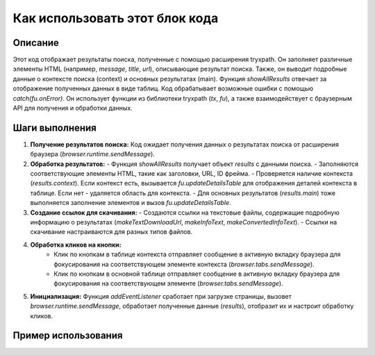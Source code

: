 Как использовать этот блок кода
=========================================================================================

Описание
-------------------------
Этот код отображает результаты поиска, полученные с помощью расширения tryxpath. Он заполняет различные элементы HTML (например, `message`, `title`, `url`),  описывающие результат поиска.  Также, он выводит подробные данные о контексте поиска (context) и основных результатах (main).  Функция `showAllResults` отвечает за  отображение полученных данных в виде таблиц.  Код обрабатывает возможные ошибки с помощью `catch(fu.onError)`. Он использует функции из библиотеки tryxpath (`tx`, `fu`), а также взаимодействует с браузерным API для получения и обработки данных.

Шаги выполнения
-------------------------
1. **Получение результатов поиска:** Код ожидает получения данных о результатах поиска от расширения браузера (`browser.runtime.sendMessage`).
2. **Обработка результатов:**
   - Функция `showAllResults` получает объект `results` с данными поиска.
   - Заполняются соответствующие элементы HTML, такие как заголовки, URL, ID фрейма.
   -  Проверяется наличие контекста (`results.context`). Если контекст есть, вызывается `fu.updateDetailsTable` для отображения деталей контекста в таблице. Если нет - удаляется область для контекста.
   - Для основных результатов (`results.main`) тоже выполняется заполнение элементов и вызов `fu.updateDetailsTable`.
3. **Создание ссылок для скачивания:**
   - Создаются ссылки на текстовые файлы, содержащие подробную информацию о результатах (`makeTextDownloadUrl`, `makeInfoText`, `makeConvertedInfoText`).
   - Ссылки на скачивание настраиваются для разных типов файлов.
4. **Обработка кликов на кнопки:**
    - Клик по кнопкам в таблице контекста отправляет сообщение в активную вкладку браузера для фокусирования на соответствующем элементе контекста (`browser.tabs.sendMessage`).
    - Клик по кнопкам в основной таблице отправляет сообщение в активную вкладку браузера для фокусирования на соответствующем элементе (`browser.tabs.sendMessage`).
5. **Инициализация:** Функция `addEventListener` сработает при загрузке страницы, вызовет `browser.runtime.sendMessage`, обработает полученные данные (`results`), отобразит их и настроит обработку кликов.

Пример использования
-------------------------
.. code-block:: javascript
    // Пример вызова функции showAllResults
    let exampleResults = {
        "message": "Результаты поиска",
        "title": "Название страницы",
        "href": "https://example.com",
        "frameId": 123,
        "context": {
            "method": "GET",
            "expression": "someExpression",
            "specifiedResultType": "json",
            "resultType": "text",
            "resolver": "resolver1",
            "itemDetail": [{"type": "type1", "name": "name1", "value": "value1", "textContent": "text1"}]
        },
        "main": {
            "method": "POST",
            "expression": "anotherExpression",
            "specifiedResultType": "html",
            "resultType": "json",
            "resolver": "resolver2",
            "itemDetails": []
        }
    };

    showAllResults(exampleResults);